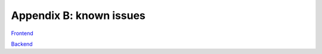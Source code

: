 Appendix B: known issues
========================

`Frontend <https://github.com/CARTAvis/carta-frontend/issues?q=is%3Aopen+is%3Aissue+label%3Abug>`_

`Backend <https://github.com/CARTAvis/carta-backend/issues?q=is%3Aopen+is%3Aissue+label%3Abug>`_